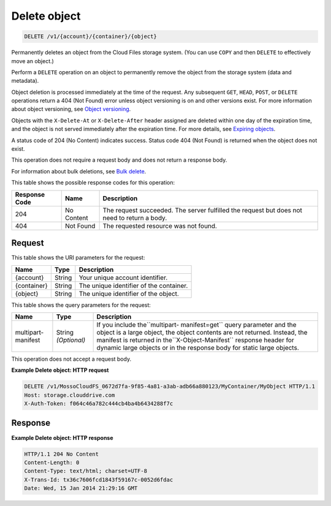 
.. THIS OUTPUT IS GENERATED FROM THE WADL. DO NOT EDIT.

Delete object
^^^^^^^^^^^^^^^^^^^^^^^^^^^^^^^^^^^^^^^^^^^^^^^^^^^^^^^^^^^^^^^^^^^^^^^^^^^^^^^^

.. code::

    DELETE /v1/{account}/{container}/{object}

Permanently deletes an object from the Cloud Files storage system. (You can use ``COPY`` and then ``DELETE`` to effectively move an object.)

Perform a ``DELETE`` operation on an object to permanently remove the object from the storage system (data and metadata).

Object deletion is processed immediately at the time of the request. Any subsequent ``GET``, ``HEAD``, ``POST``, or ``DELETE`` operations return a 404 (Not Found) error unless object versioning is on and other versions exist. For more information about object versioning, see `Object versioning <http://docs.rackspace.com/files/api/v1/cf-devguide/content/Object_Versioning-e1e3230.html>`__.

Objects with the ``X-Delete-At`` or ``X-Delete-After`` header assigned are deleted within one day of the expiration time, and the object is not served immediately after the expiration time. For more details, see `Expiring objects <http://docs.rackspace.com/files/api/v1/cf-devguide/content/Expiring_Objects-e1e3228.html>`__.

A status code of 204 (No Content) indicates success. Status code 404 (Not Found) is returned when the object does not exist.

This operation does not require a request body and does not return a response body.

For information about bulk deletions, see `Bulk delete <http://docs.rackspace.com/files/api/v1/cf-devguide/content/Bulk_Delete-d1e2338.html.html>`__.



This table shows the possible response codes for this operation:


+--------------------------+-------------------------+-------------------------+
|Response Code             |Name                     |Description              |
+==========================+=========================+=========================+
|204                       |No Content               |The request succeeded.   |
|                          |                         |The server fulfilled the |
|                          |                         |request but does not     |
|                          |                         |need to return a body.   |
+--------------------------+-------------------------+-------------------------+
|404                       |Not Found                |The requested resource   |
|                          |                         |was not found.           |
+--------------------------+-------------------------+-------------------------+


Request
""""""""""""""""

This table shows the URI parameters for the request:

+--------------------------+-------------------------+-------------------------+
|Name                      |Type                     |Description              |
+==========================+=========================+=========================+
|{account}                 |String                   |Your unique account      |
|                          |                         |identifier.              |
+--------------------------+-------------------------+-------------------------+
|{container}               |String                   |The unique identifier of |
|                          |                         |the container.           |
+--------------------------+-------------------------+-------------------------+
|{object}                  |String                   |The unique identifier of |
|                          |                         |the object.              |
+--------------------------+-------------------------+-------------------------+



This table shows the query parameters for the request:

+--------------------------+-------------------------+-------------------------+
|Name                      |Type                     |Description              |
+==========================+=========================+=========================+
|multipart-manifest        |String *(Optional)*      |If you include           |
|                          |                         |the``multipart-          |
|                          |                         |manifest=get`` query     |
|                          |                         |parameter and the object |
|                          |                         |is a large object, the   |
|                          |                         |object contents are not  |
|                          |                         |returned. Instead, the   |
|                          |                         |manifest is returned in  |
|                          |                         |the``X-Object-Manifest`` |
|                          |                         |response header for      |
|                          |                         |dynamic large objects or |
|                          |                         |in the response body for |
|                          |                         |static large objects.    |
+--------------------------+-------------------------+-------------------------+




This operation does not accept a request body.




**Example Delete object: HTTP request**


.. code::

    DELETE /v1/MossoCloudFS_0672d7fa-9f85-4a81-a3ab-adb66a880123/MyContainer/MyObject HTTP/1.1
    Host: storage.clouddrive.com
    X-Auth-Token: f064c46a782c444cb4ba4b6434288f7c


Response
""""""""""""""""





**Example Delete object: HTTP response**


.. code::

    HTTP/1.1 204 No Content
    Content-Length: 0
    Content-Type: text/html; charset=UTF-8
    X-Trans-Id: tx36c7606fcd1843f59167c-0052d6fdac
    Date: Wed, 15 Jan 2014 21:29:16 GMT


